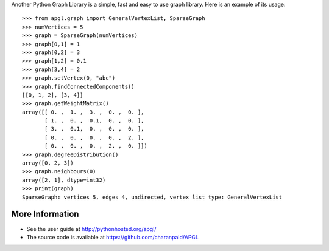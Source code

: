 Another Python Graph Library is a simple, fast and easy to use graph library. Here is an example of its usage:

::

    >>> from apgl.graph import GeneralVertexList, SparseGraph 
    >>> numVertices = 5
    >>> graph = SparseGraph(numVertices)
    >>> graph[0,1] = 1
    >>> graph[0,2] = 3
    >>> graph[1,2] = 0.1
    >>> graph[3,4] = 2
    >>> graph.setVertex(0, "abc") 
    >>> graph.findConnectedComponents()
    [[0, 1, 2], [3, 4]]
    >>> graph.getWeightMatrix()
    array([[ 0. ,  1. ,  3. ,  0. ,  0. ],
           [ 1. ,  0. ,  0.1,  0. ,  0. ],
           [ 3. ,  0.1,  0. ,  0. ,  0. ],
           [ 0. ,  0. ,  0. ,  0. ,  2. ],
           [ 0. ,  0. ,  0. ,  2. ,  0. ]])
    >>> graph.degreeDistribution()
    array([0, 2, 3])
    >>> graph.neighbours(0)
    array([2, 1], dtype=int32)
    >>> print(graph)
    SparseGraph: vertices 5, edges 4, undirected, vertex list type: GeneralVertexList


More Information 
----------------

* See the user guide at http://pythonhosted.org/apgl/
* The source code is available at https://github.com/charanpald/APGL